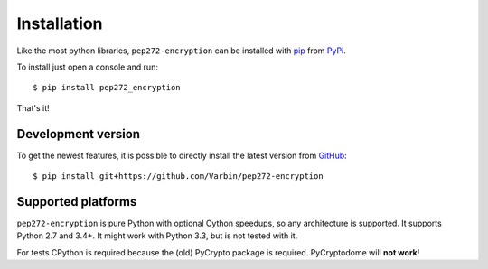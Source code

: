 .. _install:

Installation
------------

Like the most python libraries, ``pep272-encryption`` can be installed with
pip_ from PyPi_.

To install just open a console and run:

::

   $ pip install pep272_encryption


That's it!

.. _pip: https://pypi.org/project/pip/
.. _PyPi: https://pypi.org/project/pep272-encryption/

Development version
*******************

To get the newest features, it is possible to directly install the latest
version from GitHub_:

::

    $ pip install git+https://github.com/Varbin/pep272-encryption


.. _GitHub: https://github.com/Varbin/pep272-encryption

Supported platforms
*******************

``pep272-encryption`` is pure Python with optional Cython speedups,
so any architecture is supported. 
It supports Python 2.7 and 3.4+. It might work with Python 3.3, but is not
tested with it.

For tests CPython is required because the (old) PyCrypto package is required.
PyCryptodome will **not work**!
